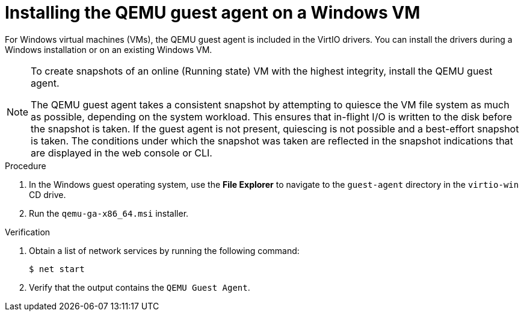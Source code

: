 // Module included in the following assemblies:
//
// * virt/backup_restore/virt-managing-vm-snapshots.adoc
// * virt/virtual_machines/creating_vms_custom/virt-installing-qemu-guest-agent.adoc

:_content-type: PROCEDURE
[id="installing-qemu-guest-agent-on-windows-vm_{context}"]
= Installing the QEMU guest agent on a Windows VM

For Windows virtual machines (VMs), the QEMU guest agent is included in the VirtIO drivers. You can install the drivers during a Windows installation or on an existing Windows VM.

[NOTE]
====
To create snapshots of an online (Running state) VM with the highest integrity, install the QEMU guest agent.

The QEMU guest agent takes a consistent snapshot by attempting to quiesce the VM file system as much as possible, depending on the system workload. This ensures that in-flight I/O is written to the disk before the snapshot is taken. If the guest agent is not present, quiescing is not possible and a best-effort snapshot is taken. The conditions under which the snapshot was taken are reflected in the snapshot indications that are displayed in the web console or CLI.
====

.Procedure

. In the Windows guest operating system, use the *File Explorer* to navigate to the `guest-agent` directory in the `virtio-win` CD drive.
. Run the `qemu-ga-x86_64.msi` installer.

.Verification
. Obtain a list of network services by running the following command:
+
[source,terminal]
----
$ net start
----

. Verify that the output contains the `QEMU Guest Agent`.